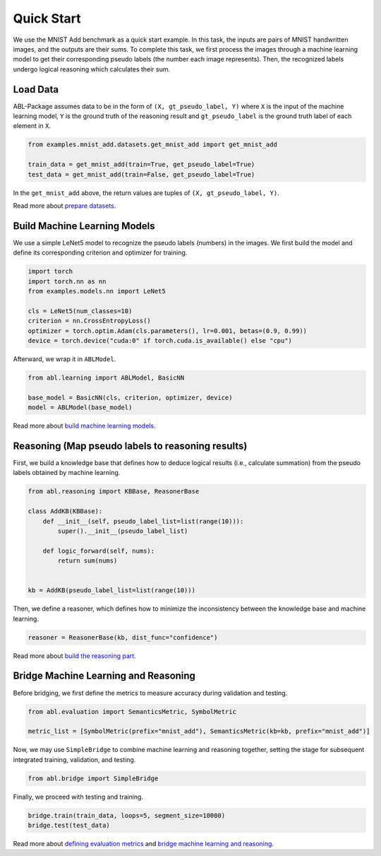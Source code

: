 Quick Start
===========

We use the MNIST Add benchmark as a quick start example. In this task, the inputs are 
pairs of MNIST handwritten images, and the outputs are their sums. 
To complete this task, we first process the images through a machine learning model 
to get their corresponding pseudo labels (the number each image represents). 
Then, the recognized labels undergo logical reasoning which calculates their sum. 

Load Data
---------

ABL-Package assumes data to be in the form of ``(X, gt_pseudo_label, Y)`` 
where ``X`` is the input of the machine learning model, 
``Y`` is the ground truth of the reasoning result and 
``gt_pseudo_label`` is the ground truth label of each element in ``X``. 

.. code:: python

    from examples.mnist_add.datasets.get_mnist_add import get_mnist_add

    train_data = get_mnist_add(train=True, get_pseudo_label=True)
    test_data = get_mnist_add(train=False, get_pseudo_label=True)

In the ``get_mnist_add`` above, the return values are tuples of ``(X, gt_pseudo_label, Y)``.

Read more about `prepare datasets <Datasets.html>`_.

Build Machine Learning Models
-----------------------------

We use a simple LeNet5 model to recognize the pseudo labels (numbers) in the images. 
We first build the model and define its corresponding criterion and optimizer for training.

.. code:: python

    import torch
    import torch.nn as nn
    from examples.models.nn import LeNet5

    cls = LeNet5(num_classes=10)
    criterion = nn.CrossEntropyLoss()
    optimizer = torch.optim.Adam(cls.parameters(), lr=0.001, betas=(0.9, 0.99))
    device = torch.device("cuda:0" if torch.cuda.is_available() else "cpu")

Afterward, we wrap it in ``ABLModel``.

.. code:: python

    from abl.learning import ABLModel, BasicNN

    base_model = BasicNN(cls, criterion, optimizer, device)
    model = ABLModel(base_model)

Read more about `build machine learning models <Learning.html>`_.

Reasoning (Map pseudo labels to reasoning results)
--------------------------------------------------

First, we build a knowledge base that defines how to deduce 
logical results (i.e., calculate summation) from the pseudo labels 
obtained by machine learning.

.. code:: python

    from abl.reasoning import KBBase, ReasonerBase

    class AddKB(KBBase):
        def __init__(self, pseudo_label_list=list(range(10))):
            super().__init__(pseudo_label_list)

        def logic_forward(self, nums):
            return sum(nums)


    kb = AddKB(pseudo_label_list=list(range(10)))

Then, we define a reasoner, which defines 
how to minimize the inconsistency between the knowledge base and machine learning.

.. code:: python

    reasoner = ReasonerBase(kb, dist_func="confidence")  

Read more about `build the reasoning part <Reasoning.html>`_.  

Bridge Machine Learning and Reasoning
-------------------------------------

Before bridging, we first define the metrics to measure accuracy during validation and testing.

.. code:: python

    from abl.evaluation import SemanticsMetric, SymbolMetric

    metric_list = [SymbolMetric(prefix="mnist_add"), SemanticsMetric(kb=kb, prefix="mnist_add")]


Now, we may use ``SimpleBridge`` to combine machine learning and reasoning together,
setting the stage for subsequent integrated training, validation, and testing.

.. code:: python

    from abl.bridge import SimpleBridge

Finally, we proceed with testing and training.

.. code:: python

    bridge.train(train_data, loops=5, segment_size=10000)
    bridge.test(test_data)

Read more about `defining evaluation metrics <Evaluation.html>`_ and `bridge machine learning and reasoning <Bridge.html>`_.
